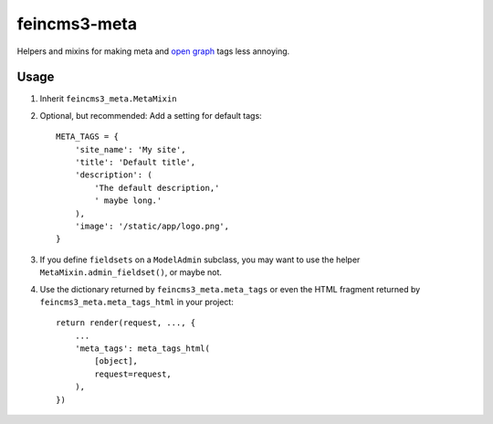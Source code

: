 =============
feincms3-meta
=============

Helpers and mixins for making meta and `open graph`_ tags less annoying.

Usage
=====

1. Inherit ``feincms3_meta.MetaMixin``
2. Optional, but recommended: Add a setting for default tags::

    META_TAGS = {
        'site_name': 'My site',
        'title': 'Default title',
        'description': (
            'The default description,'
            ' maybe long.'
        ),
        'image': '/static/app/logo.png',
    }

3. If you define ``fieldsets`` on a ``ModelAdmin`` subclass, you may
   want to use the helper ``MetaMixin.admin_fieldset()``, or maybe not.

4. Use the dictionary returned by ``feincms3_meta.meta_tags`` or even the
   HTML fragment returned by ``feincms3_meta.meta_tags_html`` in your
   project::

    return render(request, ..., {
        ...
        'meta_tags': meta_tags_html(
            [object],
            request=request,
        ),
    })

.. _open graph: http://ogp.me/
